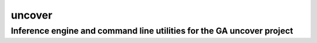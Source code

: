 =======
uncover
=======
Inference engine and command line utilities for the GA uncover project
----------------------------------------------------------------------
